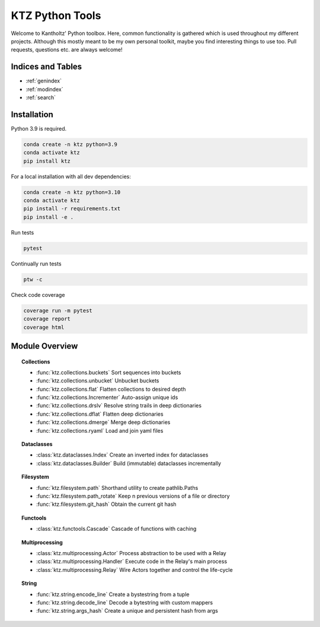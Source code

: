 .. KTZ Python Tools documentation master file, created by
   sphinx-quickstart on Thu Mar  3 16:40:40 2022.
   You can adapt this file completely to your liking, but it should at least
   contain the root `toctree` directive.

KTZ Python Tools
================

Welcome to Kantholtz' Python toolbox. Here, common functionality is
gathered which is used throughout my different projects. Although this
mostly meant to be my own personal toolkit, maybe you find interesting
things to use too. Pull requests, questions etc. are always welcome!


Indices and Tables
------------------

* :ref:`genindex`
* :ref:`modindex`
* :ref:`search`


Installation
------------

Python 3.9 is required.

.. code-block:: none

   conda create -n ktz python=3.9
   conda activate ktz
   pip install ktz


For a local installation with all dev dependencies:

.. code-block:: none

   conda create -n ktz python=3.10
   conda activate ktz
   pip install -r requirements.txt
   pip install -e .

Run tests

.. code-block:: none

   pytest

Continually run tests

.. code-block:: none

   ptw -c

Check code coverage

.. code-block:: none

   coverage run -m pytest
   coverage report
   coverage html



Module Overview
---------------


.. topic:: Collections

   * :func:`ktz.collections.buckets`
     Sort sequences into buckets
   * :func:`ktz.collections.unbucket`
     Unbucket buckets
   * :func:`ktz.collections.flat`
     Flatten collections to desired depth
   * :func:`ktz.collections.Incrementer`
     Auto-assign unique ids
   * :func:`ktz.collections.drslv`
     Resolve string trails in deep dictionaries
   * :func:`ktz.collections.dflat`
     Flatten deep dictionaries
   * :func:`ktz.collections.dmerge`
     Merge deep dictionaries
   * :func:`ktz.collections.ryaml`
     Load and join yaml files

.. topic:: Dataclasses

   * :class:`ktz.dataclasses.Index`
     Create an inverted index for dataclasses
   * :class:`ktz.dataclasses.Builder`
     Build (immutable) dataclasses incrementally

.. topic:: Filesystem

   * :func:`ktz.filesystem.path`
     Shorthand utility to create pathlib.Paths
   * :func:`ktz.filesystem.path_rotate`
     Keep n previous versions of a file or directory
   * :func:`ktz.filesystem.git_hash`
     Obtain the current git hash

.. topic:: Functools

   * :class:`ktz.functools.Cascade`
     Cascade of functions with caching

.. topic:: Multiprocessing

   * :class:`ktz.multiprocessing.Actor`
     Process abstraction to be used with a Relay
   * :class:`ktz.multiprocessing.Handler`
     Execute code in the Relay's main process
   * :class:`ktz.multiprocessing.Relay`
     Wire Actors together and control the life-cycle

.. topic:: String

   * :func:`ktz.string.encode_line`
     Create a bystestring from a tuple
   * :func:`ktz.string.decode_line`
     Decode a bytestring with custom mappers
   * :func:`ktz.string.args_hash`
     Create a unique and persistent hash from args

.. collapse:: Table of Contents

    .. toctree::
        :maxdepth: 2
        :caption: Contents:

        ktz-collections
        ktz-dataclasses
        ktz-filesystem
        ktz-functools
        ktz-multiprocessing
        ktz-string
